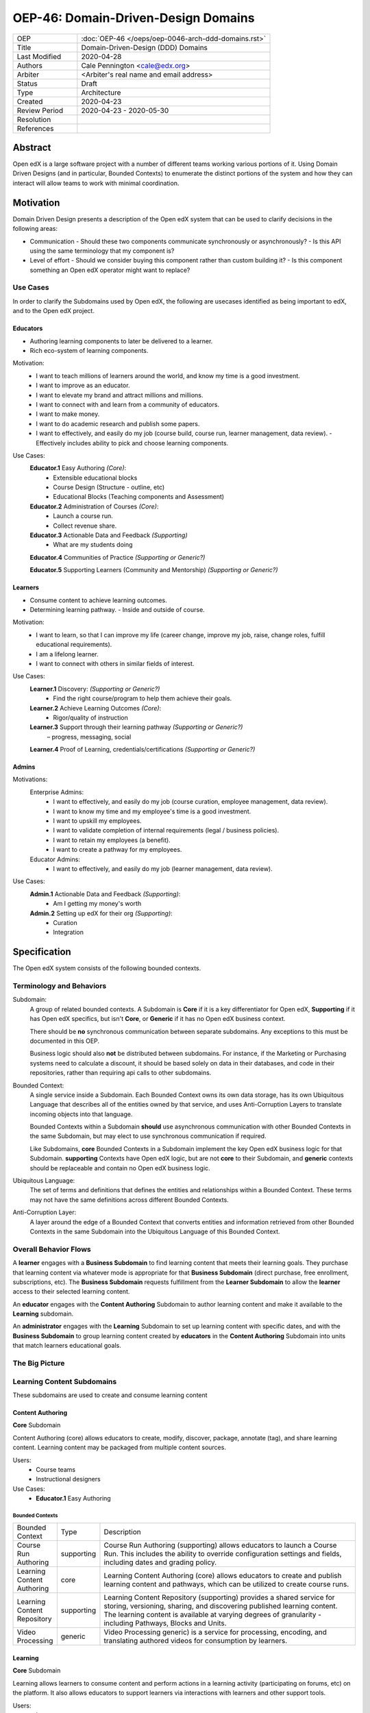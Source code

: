 ####################################
OEP-46: Domain-Driven-Design Domains
####################################

.. list-table::
  :widths: 25 75

  - - OEP
    - :doc:`OEP-46 </oeps/oep-0046-arch-ddd-domains.rst>`
  - - Title
    - Domain-Driven-Design (DDD) Domains
  - - Last Modified
    - 2020-04-28
  - - Authors
    - Cale Pennington <cale@edx.org>
  - - Arbiter
    - <Arbiter's real name and email address>
  - - Status
    - Draft
  - - Type
    - Architecture
  - - Created
    - 2020-04-23
  - - Review Period
    - 2020-04-23 - 2020-05-30
  - - Resolution
    - 
  - - References
    - 

Abstract
********

Open edX is a large software project with a number of different teams working
various portions of it. Using Domain Driven Designs (and in particular, Bounded
Contexts) to enumerate the distinct portions of the system and how they can
interact will allow teams to work with minimal coordination.

Motivation
**********

Domain Driven Design presents a description of the Open edX system that can
be used to clarify decisions in the following areas:

- Communication
  - Should these two components communicate synchronously or asynchronously?
  - Is this API using the same terminology that my component is?
- Level of effort
  - Should we consider buying this component rather than custom building it?
  - Is this component something an Open edX operator might want to replace?

Use Cases
=========

In order to clarify the Subdomains used by Open edX, the following are usecases identified
as being important to edX, and to the Open edX project.

Educators
---------
- Authoring learning components to later be delivered to a learner.
- Rich eco-system of learning components.

Motivation:
  - I want to teach millions of learners around the world, and know my time is a good investment. 
  - I want to improve as an educator.
  - I want to elevate my brand and attract millions and millions.
  - I want to connect with and learn from a community of educators.
  - I want to make money.
  - I want to do academic research and publish some papers. 
  - I want to effectively, and easily do my job (course build, course run, learner management, data review).
    - Effectively includes ability to pick and choose learning components.

Use Cases:
  **Educator.1** Easy Authoring  *(Core)*:
    - Extensible educational blocks
    - Course Design (Structure - outline, etc)
    - Educational Blocks (Teaching components and Assessment)

  **Educator.2** Administration of Courses *(Core)*:
    - Launch a course run.
    - Collect revenue share.

  **Educator.3** Actionable Data and Feedback *(Supporting)*
    - What are my students doing

  **Educator.4** Communities of Practice *(Supporting or Generic?)*

  **Educator.5** Supporting Learners (Community and Mentorship) *(Supporting or Generic?)*

Learners
--------

- Consume content to achieve learning outcomes.
- Determining learning pathway.
  - Inside and outside of course.

Motivation:
  - I want to learn, so that I can improve my life (career change, improve my job, raise, change roles, fulfill educational requirements).
  - I am a lifelong learner.
  - I want to connect with others in similar fields of interest.

Use Cases:
  **Learner.1** Discovery: *(Supporting or Generic?)*
    - Find the right course/program to help them achieve their goals.

  **Learner.2** Achieve Learning Outcomes *(Core)*:
    - Rigor/quality of instruction

  **Learner.3** Support through their learning pathway *(Supporting or Generic?)*
    – progress, messaging, social

  **Learner.4** Proof of Learning, credentials/certifications *(Supporting or Generic?)*

Admins
------

Motivations:
  Enterprise Admins:
    - I want to effectively, and easily do my job (course curation, employee management, data review).
    - I want to know my time and my employee's time is a good investment.
    - I want to upskill my employees.
    - I want to validate completion of internal requirements (legal / business policies).
    - I want to retain my employees (a benefit).
    - I want to create a pathway for my employees.
  Educator Admins:
    - I want to effectively, and easily do my job (learner management, data review).

Use Cases:
  **Admin.1** Actionable Data and Feedback *(Supporting)*:
    - Am I getting my money's worth

  **Admin.2** Setting up edX for their org *(Supporting)*:
    - Curation
    - Integration

Specification
*************

The Open edX system consists of the following bounded contexts.

Terminology and Behaviors
=========================
Subdomain:
  A group of related bounded contexts. A Subdomain is **Core** if it is a key differentiator for
  Open edX, **Supporting** if it has Open edX specifics, but isn't **Core**, or **Generic** if
  it has no Open edX business context.

  There should be **no** synchronous communication between separate subdomains. Any
  exceptions to this must be documented in this OEP.

  Business logic should also **not** be distributed between subdomains. For instance,
  if the Marketing or Purchasing systems need to calculate a discount, it should be based
  solely on data in their databases, and code in their repositories, rather than
  requiring api calls to other subdomains.

Bounded Context:
  A single service inside a Subdomain. Each Bounded Context owns its own data storage,
  has its own Ubiquitous Language that describes all of the entities owned by that service,
  and uses Anti-Corruption Layers to translate incoming objects into that language.

  Bounded Contexts within a Subdomain **should** use asynchronous communication with
  other Bounded Contexts in the same Subdomain, but may elect to use synchronous
  communication if required.

  Like Subdomains, **core** Bounded Contexts in a Subdomain implement the
  key Open edX business logic for that Subdomain. **supporting** Contexts
  have Open edX logic, but are not **core** to their Subdomain, and **generic**
  contexts should be replaceable and contain no Open edX business logic.

Ubiquitous Language:
  The set of terms and definitions that defines the entities and relationships
  within a Bounded Context. These terms may not have the same definitions across
  different Bounded Contexts.

Anti-Corruption Layer:
  A layer around the edge of a Bounded Context that converts entities and information
  retrieved from other Bounded Contexts in the same Subdomain into the Ubiquitous Language
  of this Bounded Context.

Overall Behavior Flows
======================

A **learner** engages with a **Business Subdomain** to find learning content that meets their
learning goals. They purchase that learning content via whatever mode is appropriate
for that **Business Subdomain** (direct purchase, free enrollment, subscriptions, etc).
The **Business Subdomain** requests fulfillment from the **Learner Subdomain** to allow the
**learner** access to their selected learning content.

An **educator** engages with the **Content Authoring** Subdomain to author learning content
and make it available to the **Learning** subdomain.

An **administrator** engages with the **Learning** Subdomain to set up learning content with
specific dates, and with the **Business Subdomain** to group learning content
created by **educators** in the **Content Authoring** Subdomain into units that match
learners educational goals.


The Big Picture
===============

.. image:: oep-0046/domains.svg


Learning Content Subdomains
===========================

These subdomains are used to create and consume learning content

Content Authoring
-----------------
**Core** Subdomain

Content Authoring (core) allows educators to create, modify, discover, package, annotate (tag), and share learning content.  Learning content may be packaged from multiple content sources.

Users:
  - Course teams
  - Instructional designers

Use Cases:
  - **Educator.1** Easy Authoring

Bounded Contexts
~~~~~~~~~~~~~~~~

.. list-table::
   :widths: 10 10 70

   - - Bounded Context
     - Type
     - Description
   - - Course Run Authoring
     -	supporting
     - Course Run Authoring (supporting) allows educators to launch a Course Run. This includes the ability to override configuration settings and fields, including dates and grading policy.
   - - Learning Content Authoring
     - core
     - Learning Content Authoring (core) allows educators to create and publish learning content and pathways,  which can be utilized to create course runs.
   - - Learning Content Repository
     - supporting
     - Learning Content Repository (supporting) provides a shared service for storing, versioning, sharing, and discovering published learning content.  The learning content is available at varying degrees of granularity - including Pathways, Blocks and Units.
   - - Video Processing
     - generic
     - Video Processing  generic) is a service for processing, encoding, and translating authored videos for consumption by learners.

Learning
--------
**Core** Subdomain

Learning allows learners to consume content and perform actions in a learning activity (participating on forums, etc) on the platform.  It also allows educators to support learners via interactions with learners and other support tools.

Users: 
  - Learners
  - Admins

Use Cases:
  - **Learner.2** Achieve Learning Outcomes
  - **Learner.3** Support through their learning pathway – progress, messaging, social
  - **Educator.5** Supporting Learners (Community and Mentorship)

Bounded Contexts
~~~~~~~~~~~~~~~~

.. list-table::
  :widths: 10 10 70

  - - Bounded Context
    - Type
    - Description
  - - Consuming Learning Content
    - core
    - Consuming Learning Content (core) is the primary context where learners engage with content in personalized learning pathways.  This includes functionality such as:

      - Completion / Progress
      - Digital Journal
      - Grades
      - xBlocks (each as its own separate micro-context): Video, CAPA, ORA, etc.
  - - Social Learning
    - generic
    - Social Learning (generic) provides a service for collaboration and interactivity between learners and educators.
  - - Support Learning
    - supporting
    - Support Learning (supporting) allows educators to administer and manage learners and learning contexts (courses, programs, etc).
  - - Learning Credentials
    - supporting
    - Learning Credentials (supporting) allows learners and educators to access and manage credentials/certifications achieved from learning.
  - - Learning Enrollments
    - supporting
    - Learning Enrollments allows learners to see which learning materials they have access to, and which experience they have
      for that content. It also provides fulfillment services for the various Business Subdomains by allowing them to request
      enrollment of a user into an experience of particular learning content.

Infrastructure Subdomains
=========================

These Subdomains provide key Open edX infrastructure shared by the other Subdomains.

Analytics
---------
**Supporting** Subdomain

Analytics (supporting) allows both educators and admins to access data about learner behavior and proficiencies and content usage in order to assess learners and the pedagogical impact of the content.

Users:
  - Course teams
  - Course Admins

Use Cases:
  - **Educator.3** Actionable Data and Feedback
  - **Admin.1** Actionable Data and Feedback

Users
-----
**Generic** Subdomain

Users allows users to manage their personal profile and demographic inforamtion, and
provides authentication services to other Subdomains.


Catalog
-------
**Supporting** Subdomain

Catalog Content is a service for storing catalog data with interfaces for retrieval and
storage. It contains both metadata about Course Runs (used for marketing by the Business Subdomains)
and metadata about groups of Course Runs (Courses) and groups of Courses (Programs).

The interfaces provided to this are synchronous (incoming) and asynchronous (outgoing),
allowing for Contexts in other Subdomains to publish new data and then listen for changes
that are relevant to their needs.


Business Subdomains
===================

These subdomains are focused on various ways of allowing Learners to find and purchase
learning content experiences.


B2C (Business to Consumer)
--------------------------
**Supporting** Subdomain

B2C (supporting) allows learners to find the right content at the right time to help achieve their learning goals.

Users:
  - Learners
  - Course Admins
  - Marketing

Use Cases:
  **Learner.1** Discovery: Find the right course/program to help them achieve their goals


Bounded Contexts
~~~~~~~~~~~~~~~~

.. list-table::
  :widths: 10 10 70

  - - Bounded Context
    - Type
    - Description
  - - Marketing
    - generic
    - Marketing (generic) provides a portal for learners to discover higher-level learning contexts, such as Courses and Programs.
  - - Catalog Content Authoring
    - generic
    - Catalog Content Authoring (generic) allows educators to author and manage their catalog content.
  - - Purchasing (ecommerce)
    - generic
    - Purchasing (ecommerce) (generic) allows learners to pay for edX content and features.
  - - Content Access / Enrollments
    - supporting
    - Content Access / Enrollments (supporting) is a service for managing access and enrollment information to catalog content.

Enterprise
----------

Users:
  - Enterprise Learners
  - Enterprise Admins

Use Cases:
  - **Admin.1** Actionable Data and Feedback

Bounded Contexts
~~~~~~~~~~~~~~~~

.. list-table::
  :widths: 10 10 70

  - - Bounded Context
    - Type
    - Description
  - - Enterprise Admin
    - supporting
    - TBD
  - - Enterprise Catalog Authoring
    - supporting
    - TBD
  - - Enterprise Enrollments
    - supporting
    - TBD


Masters
-------
**Supporting** Subdomain

Masters allows educators and learners to manage and engage in bundled packages (programs) of learning
linked to institutional credit.

Users:
  - Masters Learners
  - Masters Admins
  - Credit Organizations

Use Cases:
  - "Learner.4 Proof of Learning, credentials/certifications"
  - "Educator.2 Administration of Courses"


Bounded Contexts
~~~~~~~~~~~~~~~~

.. list-table::
  :widths: 10 10 70

  - - Bounded Context
    - Type
    - Description
  - - Program Enrollments
    - core
    - Program Enrollments enable educators to handle grading, completion, and other for learner-facing features within the context of a program.
  - - Registrar
    - supporting
    - Registrar allows educators to administer programs, using identifiers from external systems, through the Program Manager interface.
  - - Program Credentials
    - generic
    - Program Credentials allows learners and educators to access and manage credentials and certifications achieved from engaging in Programs.


Rationale
*********

The rationale adds to the specification by describing the events or
requirements that led to the proposal, what influenced the design, and why
particular design decisions were made. The rationale could provide evidence
of consensus within the community and discuss important objections or
concerns raised during discussion. It could identify any related work, 
for example, how the feature is supported in other systems.

Backward Compatibility
**********************

This statement identifies whether the proposed change is backward compatible.
An OEP that introduces backward incompatibilities must describe the
incompatibilities, with their severity and an explanation of how you propose to
address these incompatibilities.

Reference Implementation
************************

The reference implementation must be completed before any OEP is given "Final"
status, but it need not be completed before the OEP is "Accepted". While there is
merit to the approach of reaching consensus on the specification and rationale
before writing code, the principle of "rough consensus and running code" is
still useful when it comes to resolving many discussions.

Rejected Alternatives
*********************

This statement describes any alternative designs or implementations that were
considered and rejected, and why they were not chosen.

Change History
**************

A list of dated sections that describes a brief summary of each revision of the
OEP.
